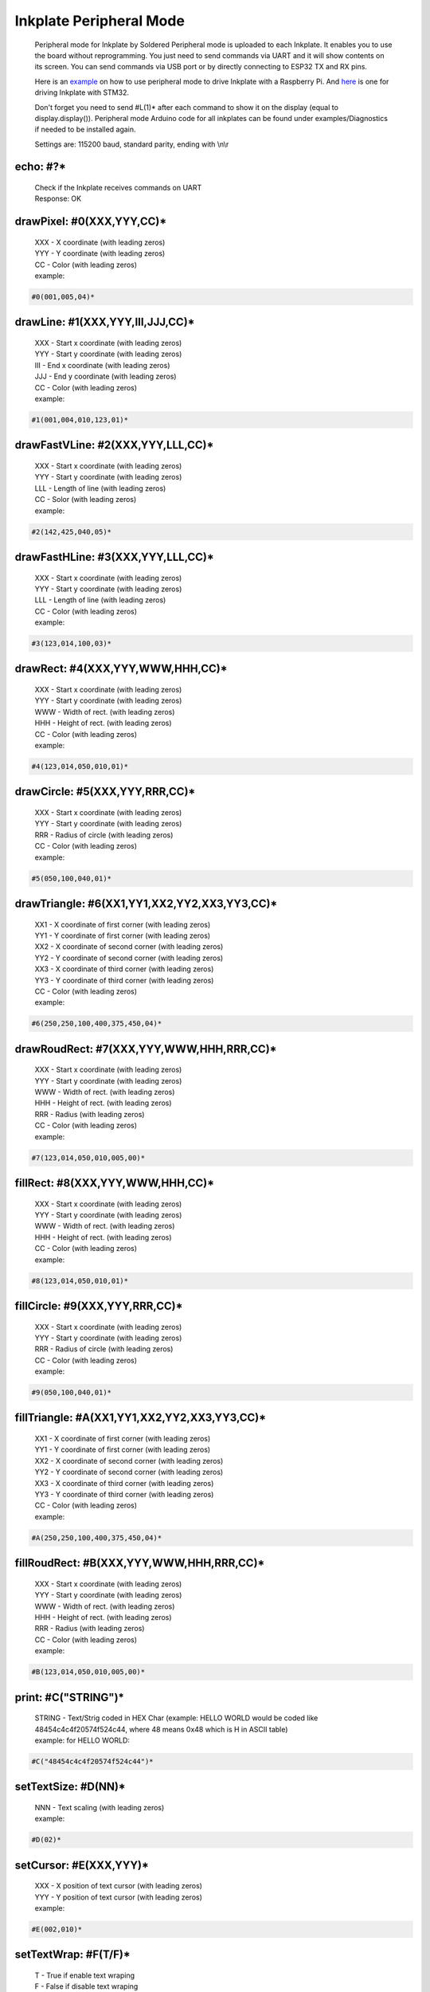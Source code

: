 Inkplate Peripheral Mode
========================
    Peripheral mode for Inkplate by Soldered
    Peripheral mode is uploaded to each Inkplate. It enables you to use the board
    without reprogramming. You just need to send commands via UART and it will
    show contents on its screen. 
    You can send commands via USB port or by directly connecting to ESP32 TX and RX pins.

    Here is an `example <https://github.com/SolderedElectronics/Inkplate-Peripheral-Mode-Raspberry-Pi-Example>`_ on how to use peripheral mode to drive Inkplate with a Raspberry Pi.
    And `here <https://github.com/SolderedElectronics/Inkplate-Peripheral-Mode-STM32-Example>`_ is one for driving Inkplate with STM32.

    Don't forget you need to send #L(1)* after each command to show it on the display (equal to display.display()). 
    Peripheral mode Arduino code for all inkplates can be found under examples/Diagnostics if needed to be installed again.
     
    Settings are:
    115200 baud, standard parity, ending with \\n\\r

echo: #?*
---------
    | Check if the Inkplate receives commands on UART
    | Response:  OK

drawPixel: #0(XXX,YYY,CC)*
--------------------------
    | XXX - X coordinate (with leading zeros)
    | YYY - Y coordinate (with leading zeros)
    | CC - Color (with leading zeros)
    | example:
    
.. code-block:: c

    #0(001,005,04)*

drawLine: #1(XXX,YYY,III,JJJ,CC)*
---------------------------------
    | XXX - Start x coordinate (with leading zeros)
    | YYY - Start y coordinate (with leading zeros)
    | III - End x coordinate (with leading zeros)
    | JJJ - End y coordinate (with leading zeros)
    | CC - Color (with leading zeros)
    | example:
    
.. code-block:: C

    #1(001,004,010,123,01)*

drawFastVLine: #2(XXX,YYY,LLL,CC)*
----------------------------------
    | XXX - Start x coordinate (with leading zeros)
    | YYY - Start y coordinate (with leading zeros)
    | LLL - Length of line (with leading zeros)
    | CC - Solor (with leading zeros)
    | example: 
    
.. code-block:: C

    #2(142,425,040,05)*

drawFastHLine: #3(XXX,YYY,LLL,CC)*
----------------------------------
    | XXX - Start x coordinate (with leading zeros)
    | YYY - Start y coordinate (with leading zeros)
    | LLL - Length of line (with leading zeros)
    | CC - Color (with leading zeros)
    | example:
    
.. code-block:: c
    
    #3(123,014,100,03)*

drawRect: #4(XXX,YYY,WWW,HHH,CC)*
---------------------------------
    | XXX - Start x coordinate (with leading zeros)
    | YYY - Start y coordinate (with leading zeros)
    | WWW - Width of rect. (with leading zeros)
    | HHH - Height of rect. (with leading zeros)
    | CC - Color (with leading zeros)
    | example:
    
.. code-block:: c
    
    #4(123,014,050,010,01)*

drawCircle: #5(XXX,YYY,RRR,CC)*
-------------------------------
    | XXX - Start x coordinate (with leading zeros)
    | YYY - Start y coordinate (with leading zeros)
    | RRR - Radius of circle (with leading zeros)
    | CC - Color (with leading zeros)
    | example:
    
.. code-block:: c
    
    #5(050,100,040,01)*

drawTriangle: #6(XX1,YY1,XX2,YY2,XX3,YY3,CC)*
---------------------------------------------
    | XX1 - X coordinate of first corner (with leading zeros)
    | YY1 - Y coordinate of first corner (with leading zeros)
    | XX2 - X coordinate of second corner (with leading zeros)
    | YY2 - Y coordinate of second corner (with leading zeros)
    | XX3 - X coordinate of third corner (with leading zeros)
    | YY3 - Y coordinate of third corner (with leading zeros)
    | CC - Color (with leading zeros)
    | example: 
    
.. code-block:: c
    
    #6(250,250,100,400,375,450,04)*

drawRoudRect: #7(XXX,YYY,WWW,HHH,RRR,CC)*
-----------------------------------------
    | XXX - Start x coordinate (with leading zeros)
    | YYY - Start y coordinate (with leading zeros)
    | WWW - Width of rect. (with leading zeros)
    | HHH - Height of rect. (with leading zeros)
    | RRR - Radius (with leading zeros)
    | CC - Color (with leading zeros)
    | example: 
    
.. code-block:: c
    
    #7(123,014,050,010,005,00)*

fillRect: #8(XXX,YYY,WWW,HHH,CC)*
---------------------------------
    | XXX - Start x coordinate (with leading zeros)
    | YYY - Start y coordinate (with leading zeros)
    | WWW - Width of rect. (with leading zeros)
    | HHH - Height of rect. (with leading zeros)
    | CC - Color (with leading zeros)
    | example:
    
.. code-block:: c
    
    #8(123,014,050,010,01)*

fillCircle: #9(XXX,YYY,RRR,CC)*
-------------------------------
    | XXX - Start x coordinate (with leading zeros)
    | YYY - Start y coordinate (with leading zeros)
    | RRR - Radius of circle (with leading zeros)
    | CC - Color (with leading zeros)
    | example:
    
.. code-block:: c
    
    #9(050,100,040,01)*

fillTriangle: #A(XX1,YY1,XX2,YY2,XX3,YY3,CC)*
---------------------------------------------
    | XX1 - X coordinate of first corner (with leading zeros)
    | YY1 - Y coordinate of first corner (with leading zeros)
    | XX2 - X coordinate of second corner (with leading zeros)
    | YY2 - Y coordinate of second corner (with leading zeros)
    | XX3 - X coordinate of third corner (with leading zeros)
    | YY3 - Y coordinate of third corner (with leading zeros)
    | CC - Color (with leading zeros)
    | example:
    
.. code-block:: c
    
    #A(250,250,100,400,375,450,04)*

fillRoudRect: #B(XXX,YYY,WWW,HHH,RRR,CC)*
-----------------------------------------
    | XXX - Start x coordinate (with leading zeros)
    | YYY - Start y coordinate (with leading zeros)
    | WWW - Width of rect. (with leading zeros)
    | HHH - Height of rect. (with leading zeros)
    | RRR - Radius (with leading zeros)
    | CC - Color (with leading zeros)
    | example:
    
.. code-block:: c
    
    #B(123,014,050,010,005,00)*

print: #C("STRING")*
--------------------
    | STRING - Text/Strig coded in HEX Char (example: HELLO WORLD would be coded like 48454c4c4f20574f524c44, where 48 means 0x48 which is H in ASCII table)
    | example: for HELLO WORLD:
    
.. code-block:: c
    
    #C("48454c4c4f20574f524c44")*

setTextSize: #D(NN)*
--------------------
    | NNN - Text scaling (with leading zeros)
    | example:
    
.. code-block:: c
    
    #D(02)*

setCursor: #E(XXX,YYY)*
-----------------------
    | XXX - X position of text cursor (with leading zeros)
    | YYY - Y position of text cursor (with leading zeros)
    | example:
    
.. code-block:: c
    
    #E(002,010)*

setTextWrap: #F(T/F)*
---------------------
    | T - True if enable text wraping
    | F - False if disable text wraping
    | example: 
    
.. code-block:: c
    
    #F(T)* or #F(F)*

setRotation: #G(RRR)*
---------------------
    | RRR - Sets rotation (0-3, where each increment rotates whole screen by 90 deg)
    | example:
    
.. code-block:: c
    
    #G(003)*

drawBitmap: #H(XXX,YYY,"PATH")*
-------------------------------
    | XXX - X position of bitmap on display
    | YYY - Y position of bitmap on display
    | PATH - path to bitmap image on SD card, where path should be sent as HEX Char (same as for print command). Example: /image1.bmp should be sent as 2f696d616765312e626d70
    | example:  (2f696d616765312e626d70 means /image1.bmp)
    
.. code-block:: c

    #H(000,000,"2f696d616765312e626d70")* 
    
    | Response:
    
.. code-block:: c

    #H(1)* - Image loaded succesfully
    #H(0)* - Image load failed
    #H(-1)* - SD Card Init Error

| Note: This will not work on Inkplate 2, because it has no SD card slot

setDisplayMode: #I(D)*
----------------------
    | D - Display Mode (D = 3 -> 3 bit mode, D = 1 -> 1 bit mode)
    | example:
    
.. code-block:: c

    #I(3)* or #I(1)*

| Note: This will not work on Inkplate 2, because it doesnt't support grayscale

getDisplayMode: #J(?)*
----------------------
    | Response:
    
.. code-block:: c

    #J(1)* - 3 bit mode
    #J(0)* - 1 bit mode

clearDisplay: #K(1)*
--------------------
    | Clears display.

display: #L(1)*
---------------
    | Displays image buffer data to screen.

partialUpdate: #M(YY1, XX2, YY2)*
---------------------------------
    | YY1 - Start Y position of part of the screen that will be updated
    | XX2 - End X position of part of the screen that will be updated
    | YY2 - End Y position of part of the screen that will be updated
    | example:
    
.. code-block:: c
    
        #M(005,400,040)*

| Note: This will not work on Inkplate 2, because it has no partialUpdate support

readTemperature: #N(?)*
-----------------------
    | Response:
    
.. code-block:: c
    
    #N(23)* - 23 Celsius degrees

| Note: Not supported on Inkplate 2

readTouchpad: #O(P)*
--------------------
    | P - Name of pad that needs to be read (1, 2 or 3)
    | Response:
    
.. code-block:: c
    
    #O(1)* for high state of pad 
    or 
    #O(0)* for low state of pad

| Note: Not supported on Inkplate 2

readBattery: #P(?)*
-------------------
    | Response:
    
.. code-block:: c
    
    #P(3.65)* - Measured voltage on battery is 3.65VDC

| Note: Not supported on Inkplate 2

panelSupply(einkOff/on):#Q(S)*
------------------------------
    | S - State of panel power supply (S = 1 -> panel has power supply, S = 0 -> panel power supply has benn turned off)

    | Note: Not supported on Inkplate 2

getPanelState: #R(?)*
---------------------
    | Response:
    
.. code-block:: c
    
    #R(1)* - panel has power supply or #R(0)* - panel supply has been turned off

| Note: Not supported on Inkplate 2

drawImage: #S(XXX,YYY,"PATH")*
------------------------------
    | XXX - X position of bitmap on display
    | YYY - Y position of bitmap on display
    | PATH - path to bitmap image on SD card, where path should be sent as HEX Char (same as for print command). Example: /image1.bmp should be sent as 2f696d616765312e626d70
    | example:  (2f696d616765312e626d70 means /image1.bmp)

.. code-block:: c

    #S(000,000,"2f696d616765312e626d70")* 

    | Response:

| Note: This will not work on Inkplate 2, it has no SD card slot

drawThickLine: #T(XXX,YYY,III,JJJ,TT,CC)*
-----------------------------------------
    | XXX - Start x coordinate (with leading zeros)
    | YYY - Start y coordinate (with leading zeros)
    | III - End x coordinate (with leading zeros)
    | JJJ - End y coordinate (with leading zeros)
    | TT - Line thickness
    | CC - Color (with leading zeros)
    | example:

.. code-block:: C

    #T(001,004,010,123,05,01)*

drawElipse: #U(XXX,YYY,RRX,RRY,CC)*
-----------------------------------
    | XXX - Start x coordinate (with leading zeros)
    | YYY - Start y coordinate (with leading zeros)
    | RRX - X radius (with leading zeros)
    | RRY - Y radius (with leading zeros)
    | CC - Color (with leading zeros)
    | example:

.. code-block:: c

    #U(050,100,040,070,01)*


fillElipse: #V(XXX,YYY,RRX,RRY,CC)*
-----------------------------------
    | XXX - Start x coordinate (with leading zeros)
    | YYY - Start y coordinate (with leading zeros)
    | RRX - X radius (with leading zeros)
    | RRY - Y radius (with leading zeros)
    | CC - Color (with leading zeros)
    | example:

.. code-block:: c

    #V(050,100,040,070,01)*


rtcSetTime: #W(H,M,S)*
----------------------
    | H - Hours
    | M - Minutes
    | S - Seconds

    | example:
.. code-block:: c

    #W(15,22,30)*


rtcSetDate: #X(WD,D,M,Y)*
-------------------------
    | WD - weekday
    | D - day
    | M - month
    | Y - year

    | example:
.. code-block:: c

        #X(4,23,3,2023)*


rtcSetEpoch: #Y(E)*
-------------------
    | E - Time in epoch

    | example:
  .. code-block:: c

        #Y(1679581587)*  


rtcGetRtcData: #a(D)*
---------------------
    | D - What data do you want to return? [0, 6]
    | 0 - rtcGetSecond();
    | 1 - rtcGetMinute();
    | 2 - rtcGetHour();
    | 3 - rtcGetDay();
    | 4 - rtcGetWeekday();
    | 5 - rtcGetMonth();
    | 6 - rtcGetYear();

    | example:
  .. code-block:: c

     #a(2)*  or #a(5)*


rtcSetAlarm: #b(AS,AM,AH,AD,AW)*
--------------------------------
    | AS - Alarm seconds
    | AM - Alarm minutes
    | AH - Alarm hours
    | AD - Alarm day
    | AW - Alarm weekday

    | example:
  .. code-block:: c

        #b(0,30,15,23,4)*  


rtcSetAlarmEpoch: #c(AE,AMC)*
-----------------------------
    | AE - Alarm epoch
    | AMC - Alarm matching (see System.h)

    | example:
  .. code-block:: c

        #c(1679581587, 2)*


rtcCheckAlarmFlag: #d(?)*
-------------------------
    | Response:

    .. code-block:: c

        #d(1)* - if the alarm flag is 1
        #d(0)* - if the alarm flag is 0


rtcClearAlarmFlag: #e(1)*
-------------------------
    | Clears alarm flag.


rtcGetAlarm: #f(D)*
-------------------
    | D - Which component of the alarm want to get [0, 4]
    | 0 - rtcGetAlarmSecond();
    | 1 - rtcGetAlarmMinute();
    | 2 - rtcGetAlarmHour();
    | 3 - rtcGetAlarmDay();
    | 4 - rtcGetAlarmWeekday();

    | example:
  .. code-block:: c

        #f(3)* or #f(1)*


rtcTimerSet: #g(SC,V,IE,IP)*
----------------------------
    | SC - rtcCountdownSrcClock -> [0,3], see System.h
    | V - Coundowntime in seconds
    | IE -> 1 = enable interrupt; 0 = disable interrupt
    | IP -> 1 = interrupt generate a pulse; 0 = interrupt follows timer flag

    | example:
  .. code-block:: c

        #g(2,10,0,0)* 


rtcCheckTimerFlag: #h(?)*
-------------------------
    | Response:

  .. code-block:: c

        #h(1)* - if the flag is 1
        #h(0)* - if the flag is 0

rtcClearTimerFlag: #i(1)*
-------------------------
    | Clears timer flag.



rtcDisableTimer: #j(1)*
-----------------------
    | Disables the timer.



rtcIsSet: #k(?)*
----------------

    | Response: 

  .. code-block:: c

        #k(0)* - if RTC is not set
        #k(1)* - if RTC is set


rtcReset: #l(1)*
----------------
    | Resets RTC



**Note**: Next functions are only for Inkplate 6PLUS


frontlight: #m(F)*
------------------
    | F -> 1 to turn on; 0 to turn off the frontlight

    | example:
    .. code-block:: c

        #m(1)* or #m(0)*


setFrontlight: #n(BR)*
----------------------
    | BR - brightness [0, 63]

    | example:
    .. code-block:: c

        #n(50)* 


tsInit: #o(PWRS)*
-----------------
    | PWRS -> 1 for display.tsInit(1); 0 for display.tsInit(0);

    | example:
    .. code-block:: c

        #o(1)* or #o(0)*


tsShutdown: #p(1)*
------------------
    | Turns off touchscreen power.



tsAvailable: #r(?)*
-------------------
    | Response:

  .. code-block:: c

        #r(0)* - if not available or
        #r(1)* - if available

tsGetData: #s(?)*
-----------------
    | Response: 

  .. code-block:: c

        #s(x, y)* 
        

tsGetRawData: #t(?)*
--------------------
    | Response: raw data from the touchscreen in binary format


touchInArea: #u(XXX,YYY,TW,TH)*
-------------------------------
| touchInArea checks if touch occured in given rectangle area.

    | XXX - rectangle top left corner x plane
    | YYY - rectangle top left corner y plane
    | TW - rectangle width
    | TH - rectangle height

    | example:
    .. code-block:: c

        #u(0,0,200,300)* 
